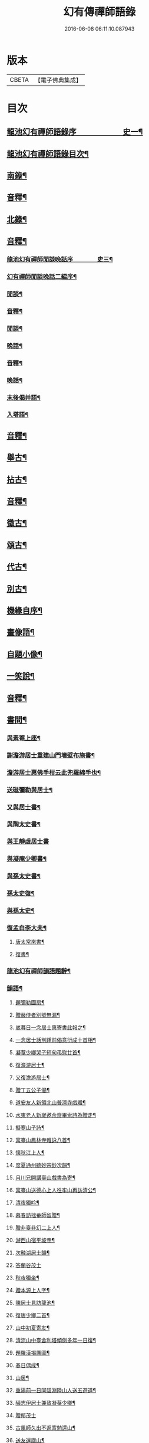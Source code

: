 #+TITLE: 幻有傳禪師語錄 
#+DATE: 2016-06-08 06:11:10.087943

* 版本
 |     CBETA|【電子佛典集成】|

* 目次
** [[file:KR6q0601_001.txt::001-0457a1][龍池幻有禪師語錄序　　　　　　史一¶]]
** [[file:KR6q0601_001.txt::001-0458b2][龍池幻有禪師語錄目次¶]]
** [[file:KR6q0601_001.txt::001-0460a4][南錄¶]]
** [[file:KR6q0601_001.txt::001-0483a2][音釋¶]]
** [[file:KR6q0601_002.txt::002-0483b3][北錄¶]]
** [[file:KR6q0601_002.txt::002-0503b13][音釋¶]]
*** [[file:KR6q0601_003.txt::003-0504a1][龍池幻有禪師閒談晚話序　　　　史三¶]]
*** [[file:KR6q0601_003.txt::003-0505a12][幻有禪師閒談晚話二編序¶]]
*** [[file:KR6q0601_003.txt::003-0506a4][閒談¶]]
*** [[file:KR6q0601_003.txt::003-0521b7][音釋¶]]
*** [[file:KR6q0601_004.txt::004-0522a3][閒談¶]]
*** [[file:KR6q0601_004.txt::004-0538a11][晚話¶]]
*** [[file:KR6q0601_004.txt::004-0546a12][音釋¶]]
*** [[file:KR6q0601_005.txt::005-0546b3][晚話¶]]
*** [[file:KR6q0601_005.txt::005-0568b2][末後偈并語¶]]
*** [[file:KR6q0601_005.txt::005-0569a14][入塔語¶]]
** [[file:KR6q0601_005.txt::005-0569b12][音釋¶]]
** [[file:KR6q0601_006.txt::006-0570a3][舉古¶]]
** [[file:KR6q0601_006.txt::006-0583b6][拈古¶]]
** [[file:KR6q0601_006.txt::006-0590a3][音釋¶]]
** [[file:KR6q0601_007.txt::007-0590b3][徵古¶]]
** [[file:KR6q0601_007.txt::007-0597b2][頌古¶]]
** [[file:KR6q0601_007.txt::007-0603a8][代古¶]]
** [[file:KR6q0601_007.txt::007-0605a12][別古¶]]
** [[file:KR6q0601_007.txt::007-0610a7][機緣自序¶]]
** [[file:KR6q0601_007.txt::007-0612a10][畫像語¶]]
** [[file:KR6q0601_007.txt::007-0614a4][自題小像¶]]
** [[file:KR6q0601_007.txt::007-0614a14][一笑說¶]]
** [[file:KR6q0601_007.txt::007-0614b13][音釋¶]]
** [[file:KR6q0601_008.txt::008-0615a3][書問¶]]
*** [[file:KR6q0601_008.txt::008-0615a4][與素菴上座¶]]
*** [[file:KR6q0601_008.txt::008-0615b14][謝澹游居士重建山門墻壁布施書¶]]
*** [[file:KR6q0601_008.txt::008-0616b3][澹游居士惠佛手柑云此兜羅綿手也¶]]
*** [[file:KR6q0601_008.txt::008-0616b14][送磁彌勒與居士¶]]
*** [[file:KR6q0601_008.txt::008-0617a12][又與居士書¶]]
*** [[file:KR6q0601_008.txt::008-0618a5][與陶太史書¶]]
*** [[file:KR6q0601_008.txt::008-0618a15][與王靜虛居士書]]
*** [[file:KR6q0601_008.txt::008-0620a9][與凝庵少卿書¶]]
*** [[file:KR6q0601_008.txt::008-0620b2][與孫太史書¶]]
*** [[file:KR6q0601_008.txt::008-0620b9][孫太史復¶]]
*** [[file:KR6q0601_008.txt::008-0620b12][與孫太史¶]]
*** [[file:KR6q0601_008.txt::008-0621a6][復孟白李大夫¶]]
**** [[file:KR6q0601_008.txt::008-0621a11][唐太常來書¶]]
**** [[file:KR6q0601_008.txt::008-0621b6][復書¶]]
*** [[file:KR6q0601_008.txt::008-0622a5][龍池幻有禪師韻語題辭¶]]
*** [[file:KR6q0601_008.txt::008-0622b6][韻語¶]]
**** [[file:KR6q0601_008.txt::008-0622b7][題彌勒圖扇¶]]
**** [[file:KR6q0601_008.txt::008-0622b9][贈嚴侍者別號無漏¶]]
**** [[file:KR6q0601_008.txt::008-0622b12][嵗暮日一念居士惠寄書此報之¶]]
**** [[file:KR6q0601_008.txt::008-0622b14][一念居士話別踵前偈意衍成十首相¶]]
**** [[file:KR6q0601_008.txt::008-0623a11][凝菴少卿哭子短句弔慰廿首¶]]
**** [[file:KR6q0601_008.txt::008-0624a2][復澹游居士¶]]
**** [[file:KR6q0601_008.txt::008-0624a13][又復澹游居士¶]]
**** [[file:KR6q0601_008.txt::008-0624b4][贈丁五公子偈¶]]
**** [[file:KR6q0601_008.txt::008-0624b9][道安友人新領北山普濟寺戲贈¶]]
**** [[file:KR6q0601_008.txt::008-0625a3][水東老人新嵗邀余齋畢索詩為贈走¶]]
**** [[file:KR6q0601_008.txt::008-0625a11][擬寒山子詩¶]]
**** [[file:KR6q0601_008.txt::008-0625a15][寓臺山鳳林寺雜詠八首¶]]
**** [[file:KR6q0601_008.txt::008-0626a10][懷秋江上人¶]]
**** [[file:KR6q0601_008.txt::008-0626a14][度夏通州聽妙宗鈔次韻¶]]
**** [[file:KR6q0601_008.txt::008-0626b3][月川兄開講臺山戲書為寄¶]]
**** [[file:KR6q0601_008.txt::008-0626b7][寓臺山送德心上人徃牢山再訪清公¶]]
**** [[file:KR6q0601_008.txt::008-0626b11][清夜獨吟¶]]
**** [[file:KR6q0601_008.txt::008-0626b15][暮春訪拙菴師留贈¶]]
**** [[file:KR6q0601_008.txt::008-0627a4][贈非臺非幻二上人¶]]
**** [[file:KR6q0601_008.txt::008-0627a8][游西山宿平坡寺¶]]
**** [[file:KR6q0601_008.txt::008-0627a12][次融湖居士韻¶]]
**** [[file:KR6q0601_008.txt::008-0627a15][答蘭谷茂士]]
**** [[file:KR6q0601_008.txt::008-0627b5][秋夜獨坐¶]]
**** [[file:KR6q0601_008.txt::008-0627b9][贈本源上人字¶]]
**** [[file:KR6q0601_008.txt::008-0627b13][陳居士見訪龍池¶]]
**** [[file:KR6q0601_008.txt::008-0628a2][復唐少卿二首¶]]
**** [[file:KR6q0601_008.txt::008-0628a9][山中初夏寄友¶]]
**** [[file:KR6q0601_008.txt::008-0628a13][清涼山中臺舍利塔傾側多年一日復¶]]
**** [[file:KR6q0601_008.txt::008-0628b6][題羅漢揭厲圖¶]]
**** [[file:KR6q0601_008.txt::008-0628b10][春日偶成¶]]
**** [[file:KR6q0601_008.txt::008-0628b15][山居¶]]
**** [[file:KR6q0601_008.txt::008-0629a5][重陽前一日同碧淵陸山人送五遊道¶]]
**** [[file:KR6q0601_008.txt::008-0629a11][醻志伊居士兼致凝菴少卿¶]]
**** [[file:KR6q0601_008.txt::008-0629a15][贈郁茂士]]
**** [[file:KR6q0601_008.txt::008-0629b6][古風師久出不返寄勉還山¶]]
**** [[file:KR6q0601_008.txt::008-0629b11][送友還廬山¶]]
**** [[file:KR6q0601_008.txt::008-0629b15][山中答友]]
**** [[file:KR6q0601_008.txt::008-0630a6][寄惺初茂士¶]]
**** [[file:KR6q0601_008.txt::008-0630a9][贈田父¶]]
**** [[file:KR6q0601_008.txt::008-0630a12][過高城庵有感¶]]
**** [[file:KR6q0601_008.txt::008-0630a15][咏雪]]
**** [[file:KR6q0601_008.txt::008-0630b4][示眾¶]]
**** [[file:KR6q0601_008.txt::008-0630b7][春明即事¶]]
**** [[file:KR6q0601_008.txt::008-0630b10][付法偈¶]]
**** [[file:KR6q0601_008.txt::008-0630b13][登歸雲庵留題二首¶]]
**** [[file:KR6q0601_008.txt::008-0631a3][幽居四首¶]]
**** [[file:KR6q0601_008.txt::008-0631a12][仲春南還舟中¶]]
**** [[file:KR6q0601_008.txt::008-0631a15][題飛來峯¶]]
**** [[file:KR6q0601_008.txt::008-0631b3][答友¶]]
**** [[file:KR6q0601_008.txt::008-0631b6][聞唐太常病以偈為寄二首¶]]
**** [[file:KR6q0601_008.txt::008-0631b11][偶成¶]]
**** [[file:KR6q0601_008.txt::008-0631b14][寄友三首¶]]
**** [[file:KR6q0601_008.txt::008-0632a6][聯芳偈二首¶]]
**** [[file:KR6q0601_008.txt::008-0632a11][作觀¶]]
**** [[file:KR6q0601_008.txt::008-0632a14][山中初夏¶]]
**** [[file:KR6q0601_008.txt::008-0632b2][山居二首¶]]
**** [[file:KR6q0601_008.txt::008-0632b7][舟居¶]]
**** [[file:KR6q0601_008.txt::008-0632b10][誦經¶]]
**** [[file:KR6q0601_008.txt::008-0632b13][贈心所上人¶]]
**** [[file:KR6q0601_008.txt::008-0632b15][送吳本如儀部南還]]
**** [[file:KR6q0601_008.txt::008-0633a4][臺山卜居¶]]
**** [[file:KR6q0601_008.txt::008-0633a7][山中懷劉居士¶]]
**** [[file:KR6q0601_008.txt::008-0633a10][山居秋晚¶]]
**** [[file:KR6q0601_008.txt::008-0633a13][居龍池寄唐太常¶]]
**** [[file:KR6q0601_008.txt::008-0633a15][都下別友之五臺]]
**** [[file:KR6q0601_008.txt::008-0633b4][留別蔣思耕¶]]
**** [[file:KR6q0601_008.txt::008-0633b7][戲題小畫二首¶]]
**** [[file:KR6q0601_008.txt::008-0633b12][靜中偶成八首¶]]
**** [[file:KR6q0601_008.txt::008-0634a14][寄居山寺二首¶]]
**** [[file:KR6q0601_008.txt::008-0634b4][山中新秋夜坐¶]]
**** [[file:KR6q0601_008.txt::008-0634b7][秋夜聞琵琶¶]]
**** [[file:KR6q0601_008.txt::008-0634b10][鴈宕偶題¶]]
**** [[file:KR6q0601_008.txt::008-0635a5][次韻復石玉居士¶]]
**** [[file:KR6q0601_008.txt::008-0635a8][示徒¶]]
**** [[file:KR6q0601_008.txt::008-0635a11][余講法華於秘魔崖寺忽值大雪座間¶]]
**** [[file:KR6q0601_008.txt::008-0635b2][示眾念佛二首¶]]
**** [[file:KR6q0601_008.txt::008-0635b7][贈碧淵禪人¶]]
**** [[file:KR6q0601_008.txt::008-0635b10][同月川兄閱藏¶]]
**** [[file:KR6q0601_008.txt::008-0635b13][寄立禪瑩上人¶]]
**** [[file:KR6q0601_008.txt::008-0635b15][即夢]]
**** [[file:KR6q0601_008.txt::008-0636a4][登北臺喜遇南舟兄¶]]
**** [[file:KR6q0601_008.txt::008-0636a7][贈一源上人¶]]
**** [[file:KR6q0601_008.txt::008-0636a10][贈翠峯林上人¶]]
**** [[file:KR6q0601_008.txt::008-0636a13][贈印心澄上人¶]]
**** [[file:KR6q0601_008.txt::008-0636a15][寓隱山上人精舍二首]]
**** [[file:KR6q0601_008.txt::008-0636b6][再登北臺有感¶]]
**** [[file:KR6q0601_008.txt::008-0636b9][寄道安友人¶]]
**** [[file:KR6q0601_008.txt::008-0636b12][游日光寺贈拙庵上人¶]]
**** [[file:KR6q0601_008.txt::008-0636b15][中秋夜坐¶]]
**** [[file:KR6q0601_008.txt::008-0637a3][題香爐¶]]
**** [[file:KR6q0601_008.txt::008-0637a6][壽三際禪師¶]]
**** [[file:KR6q0601_008.txt::008-0637a9][訪別山道友於西林留贈¶]]
**** [[file:KR6q0601_008.txt::008-0637a12][寄悟玄少卿二首¶]]
**** [[file:KR6q0601_008.txt::008-0637b2][同安節吳侍御小癡徐山人再游善卷¶]]
**** [[file:KR6q0601_008.txt::008-0637b5][柬徹如吳儀部二首¶]]
**** [[file:KR6q0601_008.txt::008-0637b10][寄友四首¶]]
**** [[file:KR6q0601_008.txt::008-0638a4][贈雪莪茂士¶]]
**** [[file:KR6q0601_008.txt::008-0638a7][辛卯季春𣷉初上人閉關贈偈四首¶]]
**** [[file:KR6q0601_008.txt::008-0638a15][過杭之法相寺偶題]]
**** [[file:KR6q0601_008.txt::008-0638b4][贈無巳上人誦法華經偈¶]]
**** [[file:KR6q0601_008.txt::008-0638b7][淨土偈四首¶]]
**** [[file:KR6q0601_008.txt::008-0638b15][寄唐太常六首]]
**** [[file:KR6q0601_008.txt::008-0639a14][偶偈¶]]
**** [[file:KR6q0601_008.txt::008-0639b2][贈夷度居士持經偈¶]]
**** [[file:KR6q0601_008.txt::008-0639b5][偶題六言¶]]
**** [[file:KR6q0601_008.txt::008-0639b11][友人南還信筆漫贈¶]]
**** [[file:KR6q0601_008.txt::008-0639b15][送蘇中翰南還]]
**** [[file:KR6q0601_008.txt::008-0640a6][余在京日偶過吉祥見有以佛菩薩生¶]]
** [[file:KR6q0601_008.txt::008-0640b2][音釋¶]]
*** [[file:KR6q0601_009.txt::009-0641a3][駁語引¶]]
*** [[file:KR6q0601_009.txt::009-0642b7][駁語¶]]
*** [[file:KR6q0601_009.txt::009-0656b14][駁語䟦¶]]
** [[file:KR6q0601_009.txt::009-0657b12][音釋¶]]
*** [[file:KR6q0601_010.txt::010-0658a3][性住釋引¶]]
*** [[file:KR6q0601_010.txt::010-0658b12][性住釋¶]]
** [[file:KR6q0601_010.txt::010-0671a11][物不遷題旨¶]]
** [[file:KR6q0601_010.txt::010-0674a14][贅語¶]]
** [[file:KR6q0601_010.txt::010-0677b11][附雲棲大師書¶]]
** [[file:KR6q0601_010.txt::010-0678a10][附憨山大師書¶]]
** [[file:KR6q0601_010.txt::010-0678b15][塔銘]]
** [[file:KR6q0601_010.txt::010-0679b3][幻有禪師語錄後序¶]]
** [[file:KR6q0601_010.txt::010-0680b13][音釋¶]]

* 卷
[[file:KR6q0601_001.txt][幻有傳禪師語錄 1]]
[[file:KR6q0601_002.txt][幻有傳禪師語錄 2]]
[[file:KR6q0601_003.txt][幻有傳禪師語錄 3]]
[[file:KR6q0601_004.txt][幻有傳禪師語錄 4]]
[[file:KR6q0601_005.txt][幻有傳禪師語錄 5]]
[[file:KR6q0601_006.txt][幻有傳禪師語錄 6]]
[[file:KR6q0601_007.txt][幻有傳禪師語錄 7]]
[[file:KR6q0601_008.txt][幻有傳禪師語錄 8]]
[[file:KR6q0601_009.txt][幻有傳禪師語錄 9]]
[[file:KR6q0601_010.txt][幻有傳禪師語錄 10]]


